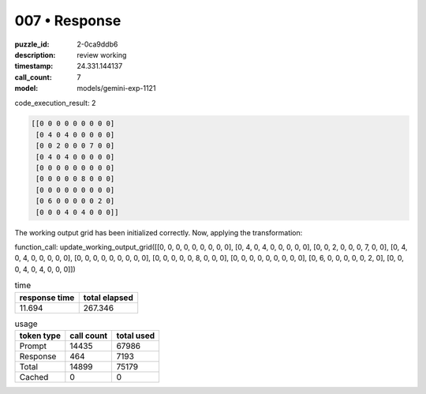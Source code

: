 007 • Response
==============

:puzzle_id: 2-0ca9ddb6
:description: review working
:timestamp: 24.331.144137
:call_count: 7

:model: models/gemini-exp-1121






code_execution_result: 2

.. code-block::

   [[0 0 0 0 0 0 0 0 0]
    [0 4 0 4 0 0 0 0 0]
    [0 0 2 0 0 0 7 0 0]
    [0 4 0 4 0 0 0 0 0]
    [0 0 0 0 0 0 0 0 0]
    [0 0 0 0 0 8 0 0 0]
    [0 0 0 0 0 0 0 0 0]
    [0 6 0 0 0 0 0 2 0]
    [0 0 0 4 0 4 0 0 0]]

The working output grid has been initialized correctly. Now, applying the transformation:

function_call:
update_working_output_grid([[0, 0, 0, 0, 0, 0, 0, 0, 0], [0, 4, 0, 4, 0, 0, 0, 0, 0], [0, 0, 2, 0, 0, 0, 7, 0, 0], [0, 4, 0, 4, 0, 0, 0, 0, 0], [0, 0, 0, 0, 0, 0, 0, 0, 0], [0, 0, 0, 0, 0, 8, 0, 0, 0], [0, 0, 0, 0, 0, 0, 0, 0, 0], [0, 6, 0, 0, 0, 0, 0, 2, 0], [0, 0, 0, 4, 0, 4, 0, 0, 0]])






.. list-table:: time
   :header-rows: 1

   * - response time
     - total elapsed
   * - 11.694 
     - 267.346 



.. list-table:: usage
   :header-rows: 1

   * - token type
     - call count
     - total used

   * - Prompt 
     - 14435 
     - 67986 

   * - Response 
     - 464 
     - 7193 

   * - Total 
     - 14899 
     - 75179 

   * - Cached 
     - 0 
     - 0 



.. seealso::

   - :doc:`007-history`
   - :doc:`007-response`
